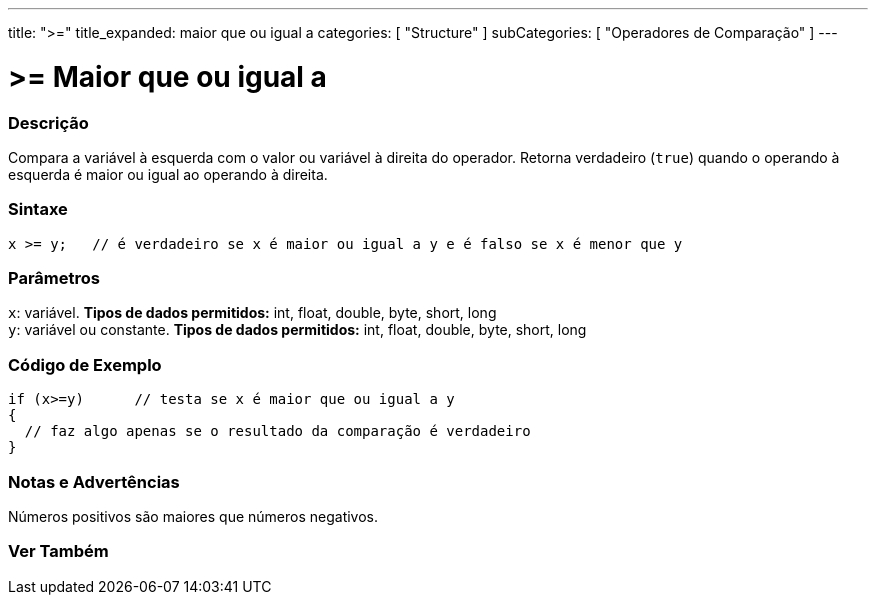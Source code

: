 ---
title: ">="
title_expanded: maior que ou igual a
categories: [ "Structure" ]
subCategories: [ "Operadores de Comparação" ]
---

= >= Maior que ou igual a


// OVERVIEW SECTION STARTS
[#overview]
--

[float]
=== Descrição
Compara a variável à esquerda com o valor ou variável à direita do operador. Retorna verdadeiro (`true`) quando o operando à esquerda é maior ou igual ao operando à direita. 
[%hardbreaks]


[float]
=== Sintaxe
[source,arduino]
----
x >= y;   // é verdadeiro se x é maior ou igual a y e é falso se x é menor que y
----

[float]
=== Parâmetros
`x`: variável. *Tipos de dados permitidos:* int, float, double, byte, short, long +
`y`: variável ou constante. *Tipos de dados permitidos:* int, float, double, byte, short, long

--
// OVERVIEW SECTION ENDS



// HOW TO USE SECTION STARTS
[#howtouse]
--

[float]
=== Código de Exemplo

[source,arduino]
----
if (x>=y)      // testa se x é maior que ou igual a y
{
  // faz algo apenas se o resultado da comparação é verdadeiro
}
----
[%hardbreaks]

[float]
=== Notas e Advertências
Números positivos são maiores que números negativos.
[%hardbreaks]

--
// HOW TO USE SECTION ENDS


// SEE ALSO SECTION
[#see_also]
--

[float]
=== Ver Também


--
// SEE ALSO SECTION ENDS
